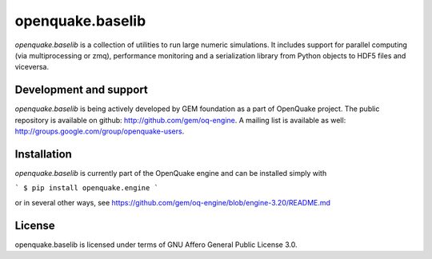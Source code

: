 =================
openquake.baselib
=================

`openquake.baselib` is a collection of utilities to run large numeric
simulations. It includes support for parallel computing (via multiprocessing
or zmq), performance monitoring and a serialization library
from Python objects to HDF5 files and viceversa.

Development and support
-----------------------

`openquake.baselib` is being actively developed by GEM foundation as a part of
OpenQuake project. The public repository is available on github:
http://github.com/gem/oq-engine. A mailing list is available as well:
http://groups.google.com/group/openquake-users.

Installation
------------

`openquake.baselib` is currently part of the OpenQuake engine and can be
installed simply with

```
$ pip install openquake.engine
```

or in several other ways, see
https://github.com/gem/oq-engine/blob/engine-3.20/README.md

License
-------
openquake.baselib is licensed under terms of GNU Affero General Public
License 3.0.

